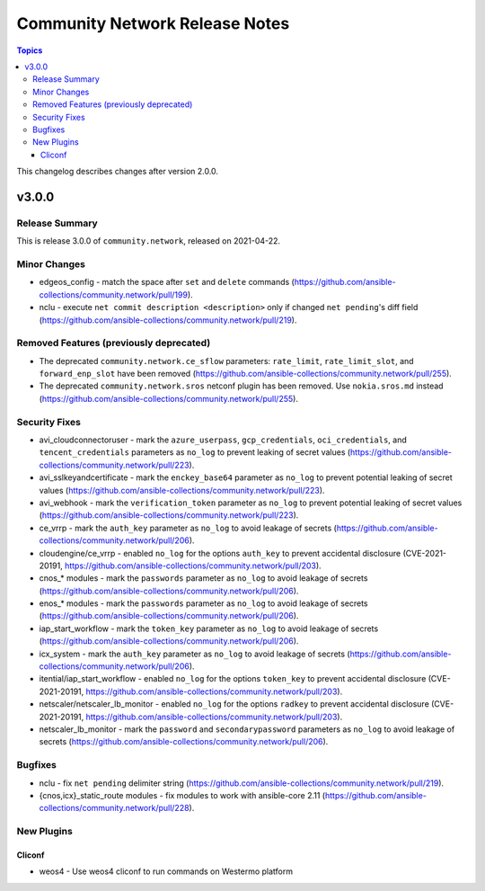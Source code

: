===============================
Community Network Release Notes
===============================

.. contents:: Topics

This changelog describes changes after version 2.0.0.

v3.0.0
======

Release Summary
---------------

This is release 3.0.0 of ``community.network``, released on 2021-04-22.

Minor Changes
-------------

- edgeos_config - match the space after ``set`` and ``delete`` commands (https://github.com/ansible-collections/community.network/pull/199).
- nclu - execute ``net commit description <description>`` only if changed ``net pending``'s diff field (https://github.com/ansible-collections/community.network/pull/219).

Removed Features (previously deprecated)
----------------------------------------

- The deprecated ``community.network.ce_sflow`` parameters: ``rate_limit``, ``rate_limit_slot``, and ``forward_enp_slot`` have been removed (https://github.com/ansible-collections/community.network/pull/255).
- The deprecated ``community.network.sros`` netconf plugin has been removed. Use ``nokia.sros.md`` instead (https://github.com/ansible-collections/community.network/pull/255).

Security Fixes
--------------

- avi_cloudconnectoruser - mark the ``azure_userpass``, ``gcp_credentials``, ``oci_credentials``, and ``tencent_credentials`` parameters as ``no_log`` to prevent leaking of secret values (https://github.com/ansible-collections/community.network/pull/223).
- avi_sslkeyandcertificate - mark the ``enckey_base64`` parameter as ``no_log`` to prevent potential leaking of secret values (https://github.com/ansible-collections/community.network/pull/223).
- avi_webhook - mark the ``verification_token`` parameter as ``no_log`` to prevent potential leaking of secret values (https://github.com/ansible-collections/community.network/pull/223).
- ce_vrrp - mark the ``auth_key`` parameter as ``no_log`` to avoid leakage of secrets (https://github.com/ansible-collections/community.network/pull/206).
- cloudengine/ce_vrrp - enabled ``no_log`` for the options ``auth_key`` to prevent accidental disclosure (CVE-2021-20191, https://github.com/ansible-collections/community.network/pull/203).
- cnos_* modules - mark the ``passwords`` parameter as ``no_log`` to avoid leakage of secrets (https://github.com/ansible-collections/community.network/pull/206).
- enos_* modules - mark the ``passwords`` parameter as ``no_log`` to avoid leakage of secrets (https://github.com/ansible-collections/community.network/pull/206).
- iap_start_workflow - mark the ``token_key`` parameter as ``no_log`` to avoid leakage of secrets (https://github.com/ansible-collections/community.network/pull/206).
- icx_system - mark the ``auth_key`` parameter as ``no_log`` to avoid leakage of secrets (https://github.com/ansible-collections/community.network/pull/206).
- itential/iap_start_workflow - enabled ``no_log`` for the options ``token_key`` to prevent accidental disclosure (CVE-2021-20191, https://github.com/ansible-collections/community.network/pull/203).
- netscaler/netscaler_lb_monitor - enabled ``no_log`` for the options ``radkey`` to prevent accidental disclosure (CVE-2021-20191, https://github.com/ansible-collections/community.network/pull/203).
- netscaler_lb_monitor - mark the ``password`` and ``secondarypassword`` parameters as ``no_log`` to avoid leakage of secrets (https://github.com/ansible-collections/community.network/pull/206).

Bugfixes
--------

- nclu - fix ``net pending`` delimiter string (https://github.com/ansible-collections/community.network/pull/219).
- {cnos,icx}_static_route modules - fix modules to work with ansible-core 2.11 (https://github.com/ansible-collections/community.network/pull/228).

New Plugins
-----------

Cliconf
~~~~~~~

- weos4 - Use weos4 cliconf to run commands on Westermo platform
